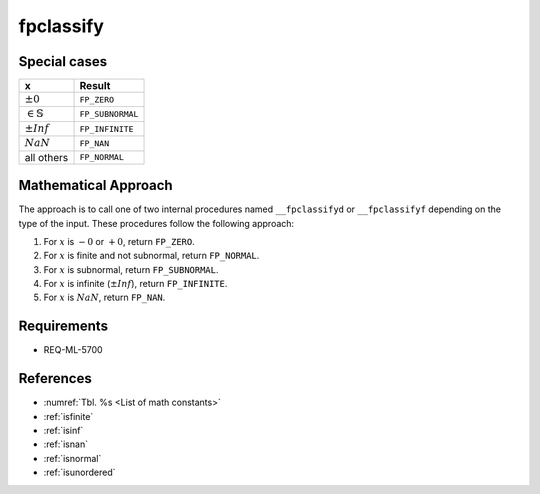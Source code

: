 fpclassify
~~~~~~~~~~

.. c:autodoc:: ../libm/mathd/internal/fpclassifyd.c

Special cases
^^^^^^^^^^^^^

+------------------------------+--------------------------+
| x                            | Result                   |
+==============================+==========================+
| :math:`±0`                   | ``FP_ZERO``              |
+------------------------------+--------------------------+
| :math:`\in \mathbb{S}`       | ``FP_SUBNORMAL``         |
+------------------------------+--------------------------+
| :math:`±Inf`                 | ``FP_INFINITE``          |
+------------------------------+--------------------------+
| :math:`NaN`                  | ``FP_NAN``               |
+------------------------------+--------------------------+
| all others                   | ``FP_NORMAL``            |
+------------------------------+--------------------------+

Mathematical Approach
^^^^^^^^^^^^^^^^^^^^^

The approach is to call one of two internal procedures named ``__fpclassifyd`` or ``__fpclassifyf`` depending on the type of the input. These procedures follow the following approach:

#. For :math:`x` is :math:`-0` or :math:`+0`, return ``FP_ZERO``.
#. For :math:`x` is finite and not subnormal, return ``FP_NORMAL``.
#. For :math:`x` is subnormal, return ``FP_SUBNORMAL``.
#. For :math:`x` is infinite (:math:`±Inf`), return ``FP_INFINITE``.
#. For :math:`x` is :math:`NaN`, return ``FP_NAN``.

Requirements
^^^^^^^^^^^^

* REQ-ML-5700

References
^^^^^^^^^^

* :numref:`Tbl. %s <List of math constants>`
* :ref:`isfinite`
* :ref:`isinf`
* :ref:`isnan`
* :ref:`isnormal`
* :ref:`isunordered`
